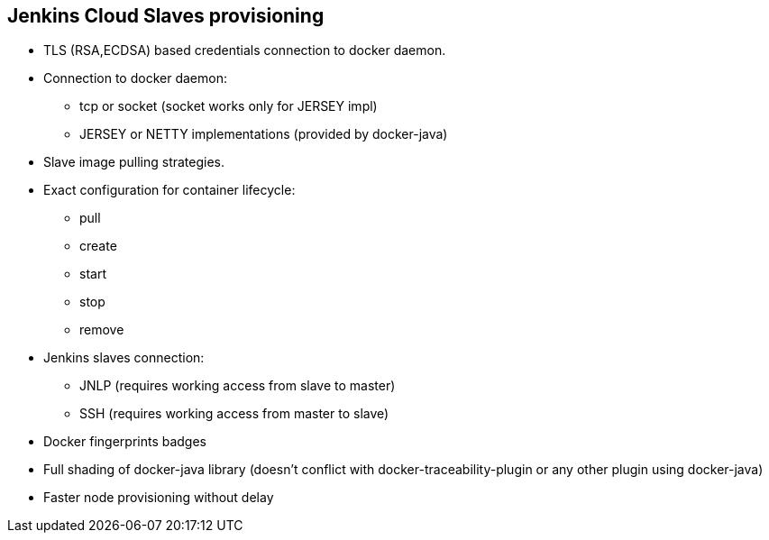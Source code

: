 == Jenkins Cloud Slaves provisioning

* TLS (RSA,ECDSA) based credentials connection to docker daemon.
* Connection to docker daemon:
** tcp or socket (socket works only for JERSEY impl)
** JERSEY or NETTY implementations (provided by docker-java)
* Slave image pulling strategies.
* Exact configuration for container lifecycle:
** pull
** create
** start
** stop
** remove
* Jenkins slaves connection:
** JNLP (requires working access from slave to master)
** SSH (requires working access from master to slave)
* Docker fingerprints badges
* Full shading of docker-java library (doesn't conflict with docker-traceability-plugin or any other plugin using docker-java)
* Faster node provisioning without delay
